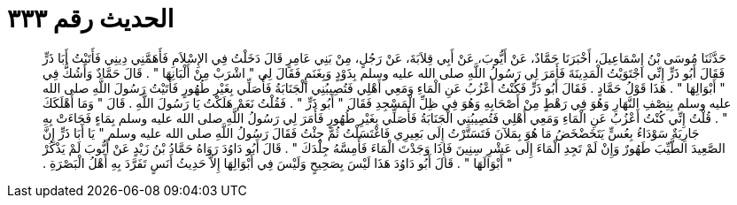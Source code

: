 
= الحديث رقم ٣٣٣

[quote.hadith]
حَدَّثَنَا مُوسَى بْنُ إِسْمَاعِيلَ، أَخْبَرَنَا حَمَّادٌ، عَنْ أَيُّوبَ، عَنْ أَبِي قِلاَبَةَ، عَنْ رَجُلٍ، مِنْ بَنِي عَامِرٍ قَالَ دَخَلْتُ فِي الإِسْلاَمِ فَأَهَمَّنِي دِينِي فَأَتَيْتُ أَبَا ذَرٍّ فَقَالَ أَبُو ذَرٍّ إِنِّي اجْتَوَيْتُ الْمَدِينَةَ فَأَمَرَ لِي رَسُولُ اللَّهِ صلى الله عليه وسلم بِذَوْدٍ وَبِغَنَمٍ فَقَالَ لِي ‏"‏ اشْرَبْ مِنْ أَلْبَانِهَا ‏"‏ ‏.‏ قَالَ حَمَّادٌ وَأَشُكُّ فِي ‏"‏ أَبْوَالِهَا ‏"‏ ‏.‏ هَذَا قَوْلُ حَمَّادٍ ‏.‏ فَقَالَ أَبُو ذَرٍّ فَكُنْتُ أَعْزُبُ عَنِ الْمَاءِ وَمَعِي أَهْلِي فَتُصِيبُنِي الْجَنَابَةُ فَأُصَلِّي بِغَيْرِ طُهُورٍ فَأَتَيْتُ رَسُولَ اللَّهِ صلى الله عليه وسلم بِنِصْفِ النَّهَارِ وَهُوَ فِي رَهْطٍ مِنْ أَصْحَابِهِ وَهُوَ فِي ظِلِّ الْمَسْجِدِ فَقَالَ ‏"‏ أَبُو ذَرٍّ ‏"‏ ‏.‏ فَقُلْتُ نَعَمْ هَلَكْتُ يَا رَسُولَ اللَّهِ ‏.‏ قَالَ ‏"‏ وَمَا أَهْلَكَكَ ‏"‏ ‏.‏ قُلْتُ إِنِّي كُنْتُ أَعْزُبُ عَنِ الْمَاءِ وَمَعِي أَهْلِي فَتُصِيبُنِي الْجَنَابَةُ فَأُصَلِّي بِغَيْرِ طُهُورٍ فَأَمَرَ لِي رَسُولُ اللَّهِ صلى الله عليه وسلم بِمَاءٍ فَجَاءَتْ بِهِ جَارِيَةٌ سَوْدَاءُ بِعُسٍّ يَتَخَضْخَضُ مَا هُوَ بِمَلآنَ فَتَسَتَّرْتُ إِلَى بَعِيرِي فَاغْتَسَلْتُ ثُمَّ جِئْتُ فَقَالَ رَسُولُ اللَّهِ صلى الله عليه وسلم ‏"‏ يَا أَبَا ذَرٍّ إِنَّ الصَّعِيدَ الطَّيِّبَ طَهُورٌ وَإِنْ لَمْ تَجِدِ الْمَاءَ إِلَى عَشْرِ سِنِينَ فَإِذَا وَجَدْتَ الْمَاءَ فَأَمِسَّهُ جِلْدَكَ ‏"‏ ‏.‏ قَالَ أَبُو دَاوُدَ رَوَاهُ حَمَّادُ بْنُ زَيْدٍ عَنْ أَيُّوبَ لَمْ يَذْكُرْ ‏"‏ أَبْوَالَهَا ‏"‏ ‏.‏ قَالَ أَبُو دَاوُدَ هَذَا لَيْسَ بِصَحِيحٍ وَلَيْسَ فِي أَبْوَالِهَا إِلاَّ حَدِيثُ أَنَسٍ تَفَرَّدَ بِهِ أَهْلُ الْبَصْرَةِ ‏.‏